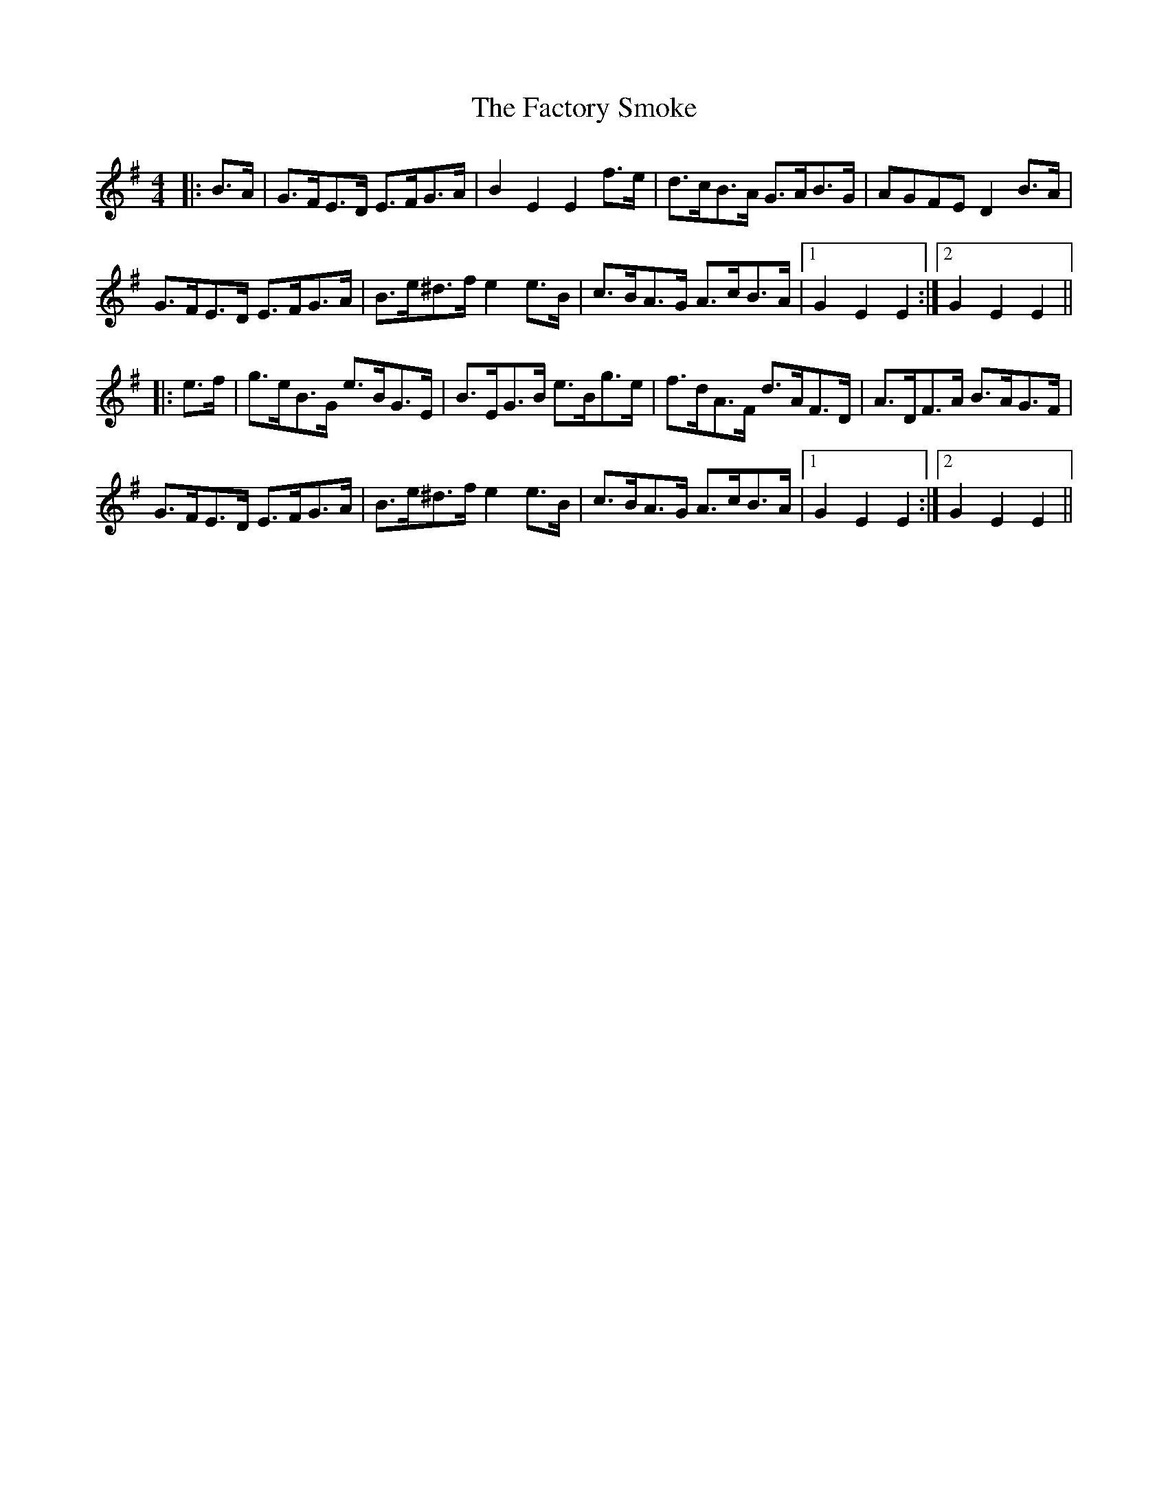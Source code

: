 X: 12200
T: Factory Smoke, The
R: hornpipe
M: 4/4
K: Eminor
|:B>A|G>FE>D E>FG>A|B2 E2 E2 f>e|d>cB>A G>AB>G|AGFE D2 B>A|
G>FE>D E>FG>A|B>e^d>f e2 e>B|c>BA>G A>cB>A|1 G2 E2 E2:|2 G2 E2 E2||
|:e>f|g>eB>G e>BG>E|B>EG>B e>Bg>e|f>dA>F d>AF>D|A>DF>A B>AG>F|
G>FE>D E>FG>A|B>e^d>f e2 e>B|c>BA>G A>cB>A|1 G2 E2 E2:|2 G2 E2 E2||

